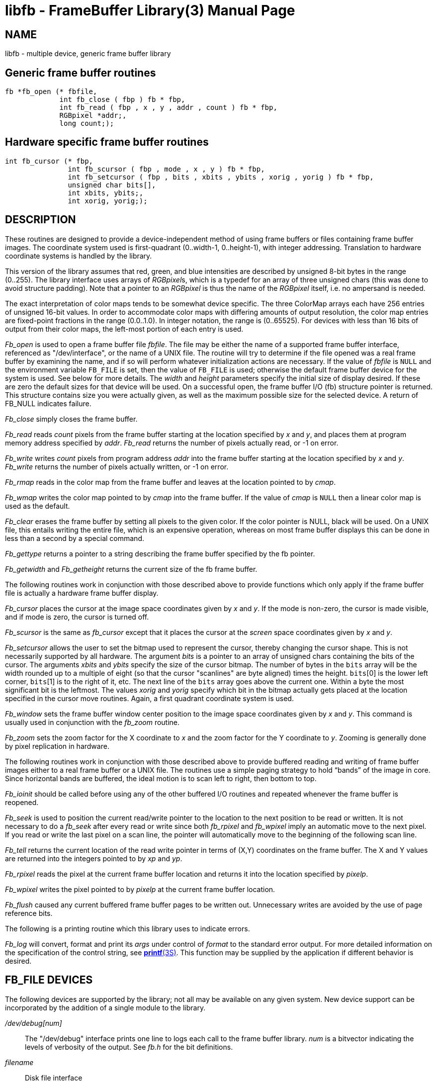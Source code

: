 = libfb - FrameBuffer Library(3)
BRL-CAD Team
:doctype: manpage
:man manual: BRL-CAD Libraries
:man source: BRL-CAD
:page-layout: base

== NAME

libfb - 
			multiple device, generic frame buffer library
		


[[_libfbgeneric]]
== Generic frame buffer routines

[source,c]
----
fb *fb_open (* fbfile,
             int fb_close ( fbp ) fb * fbp,
             int fb_read ( fbp , x , y , addr , count ) fb * fbp,
             RGBpixel *addr;,
             long count;);
----

[[_libfbhardware]]
== Hardware specific frame buffer routines

[source,c]
----
int fb_cursor (* fbp,
               int fb_scursor ( fbp , mode , x , y ) fb * fbp,
               int fb_setcursor ( fbp , bits , xbits , ybits , xorig , yorig ) fb * fbp,
               unsigned char bits[],
               int xbits, ybits;,
               int xorig, yorig;);
----

== DESCRIPTION

These routines are designed to provide a device-independent method of using frame buffers or files containing frame buffer images. The coordinate system used is first-quadrant (0..width-1, 0..height-1), with integer addressing.  Translation to hardware coordinate systems is handled by the library. 

This version of the library assumes that red, green, and blue intensities are described by unsigned 8-bit bytes in the range (0..255). The library interface uses arrays of __RGBpixel__s, which is a typedef for an array of three unsigned chars (this was done to avoid structure padding).  Note that a pointer to an _RGBpixel_			is thus the name of the _RGBpixel_			itself, i.e. no ampersand is needed. 

The exact interpretation of color maps tends to be somewhat device specific. The three ColorMap arrays each have 256 entries of unsigned 16-bit values. In order to accommodate color maps with differing amounts of output resolution, the color map entries are fixed-point fractions in the range (0.0..1.0).  In integer notation, the range is (0..65525). For devices with less than 16 bits of output from their color maps, the left-most portion of each entry is used. 

_Fb_open_ is used to open a frame buffer file __fbfile__. The file may be either the name of a supported frame buffer interface, referenced as "/dev/interface", or the name of a UNIX file. The routine will try to determine if the file opened was a real frame buffer by examining the name, and if so will perform whatever initialization actions are necessary. If the value of _fbfile_ is `NULL` and the environment variable [var]`FB_FILE` is set, then the value of [var]`FB_FILE`			is used; otherwise the default frame buffer device for the system is used. See below for more details. The _width_			and _height_ parameters specify the initial size of display desired. If these are zero the default sizes for that device will be used. On a successful open, the frame buffer I/O (fb) structure pointer is returned. This structure contains size you were actually given, as well as the maximum possible size for the selected device. A return of FB_NULL indicates failure. 

_Fb_close_ simply closes the frame buffer. 

_Fb_read_ reads _count_ pixels from the frame buffer starting at the location specified by _x_			and __y__, and places them at program memory address specified by __addr__. _Fb_read_ returns the number of pixels actually read, or -1 on error. 

_Fb_write_ writes _count_ pixels from program address _addr_ into the frame buffer starting at the location specified by _x_			and __y__. _Fb_write_			returns the number of pixels actually written, or -1 on error. 

_Fb_rmap_			reads in the color map from the frame buffer and leaves at the location pointed to by __cmap__. 

_Fb_wmap_			writes the color map pointed to by _cmap_			into the frame buffer.  If the value of _cmap_			is `NULL`			then a linear color map is used as the default. 

_Fb_clear_			erases the frame buffer by setting all pixels to the given color. If the color pointer is NULL, black will be used. On a UNIX file, this entails writing the entire file, which is an expensive operation, whereas on most frame buffer displays this can be done in less than a second by a special command. 

_Fb_gettype_			returns a pointer to a string describing the frame buffer specified by the fb pointer. 

_Fb_getwidth_			and _Fb_getheight_			returns the current size of the fb frame buffer. 

The following routines work in conjunction with those described above to provide functions which only apply if the frame buffer file is actually a hardware frame buffer display. 

_Fb_cursor_			places the cursor at the image space coordinates given by _x_			and __y__. If the mode is non-zero, the cursor is made visible, and if mode is zero, the cursor is turned off. 

_Fb_scursor_			is the same as _fb_cursor_			except that it places the cursor at the _screen_			space coordinates given by _x_			and __y__. 

_Fb_setcursor_			allows the user to set the bitmap used to represent the cursor, thereby changing the cursor shape. This is not necessarily supported by all hardware. The argument _bits_			is a pointer to an array of unsigned chars containing the bits of the cursor. The arguments _xbits_			and _ybits_			specify the size of the cursor bitmap.  The number of bytes in the `bits` array will be the width rounded up to a multiple of eight (so that the cursor "scanlines" are byte aligned) times the height. `bits`[0] is the lower left corner, `bits`[1] is to the right of it, etc.  The next line of the `bits`			array goes above the current one.  Within a byte the most significant bit is the leftmost.  The values _xorig_			and _yorig_			specify which bit in the bitmap actually gets placed at the location specified in the cursor move routines.  Again, a first quadrant coordinate system is used. 

_Fb_window_			sets the frame buffer window center position to the image space coordinates given by _x_ and __y__. This command is usually used in conjunction with the _fb_zoom_ routine. 

_Fb_zoom_			sets the zoom factor for the X coordinate to _x_			and the zoom factor for the Y coordinate to __y__. Zooming is generally done by pixel replication in hardware. 

The following routines work in conjunction with those described above to provide buffered reading and writing of frame buffer images either to a real frame buffer or a UNIX file. The routines use a simple paging strategy to hold "`bands`" of the image in core. Since horizontal bands are buffered, the ideal motion is to scan left to right, then bottom to top. 

_Fb_ioinit_			should be called before using any of the other buffered I/O routines and repeated whenever the frame buffer is reopened. 

_Fb_seek_			is used to position the current read/write pointer to the location to the next position to be read or written. It is not necessary to do a _fb_seek_			after every read or write since both _fb_rpixel_			and _fb_wpixel_ imply an automatic move to the next pixel. If you read or write the last pixel on a scan line, the pointer will automatically move to the beginning of the following scan line. 

_Fb_tell_			returns the current location of the read write pointer in terms of (X,Y) coordinates on the frame buffer. The X and Y values are returned into the integers pointed to by _xp_ and __yp__. 

_Fb_rpixel_			reads the pixel at the current frame buffer location and returns it into the location specified by __pixelp__. 

_Fb_wpixel_			writes the pixel pointed to by _pixelp_			at the current frame buffer location. 

_Fb_flush_			caused any current buffered frame buffer pages to be written out. Unnecessary writes are avoided by the use of page reference bits. 

The following is a printing routine which this library uses to indicate errors. 

_Fb_log_ will convert, format and print its _args_ under control of _format_ to the standard error output. For more detailed information on the specification of the control string, see xref:man:3S/printf.adoc[*printf*(3S)]. This function may be supplied by the application if different behavior is desired. 

== FB_FILE DEVICES

The following devices are supported by the library; not all may be available on any given system.  New device support can be incorporated by the addition of a single module to the library. 

[path]_/dev/debug___[num]__::
The "/dev/debug" interface prints one line to logs each call to the frame buffer library. _num_						is a bitvector indicating the levels of verbosity of the output.  See _fb.h_						for the bit definitions.

_filename_::
Disk file interface

_hostname:___[devicename]__::
TCP-based network links to a remote framebuffer, where _devicename_						is any from this list, for example, fictitious.brlcad.org:/dev/ik0 or fictitious.brlcad.org:/dev/sgi. A _hostname_						with a null__devicename__						will select the default display device on that host. If explicitly specifying a remote device, be careful not to omit the colon between the host and device name, or you will be specifying a local disk file as the result. Note that for security reasons, it is not permitted to access a disk file via the remote interface.

== EXAMPLES

_Libfb_			can be loaded with any C program: 
// <synopsis>
// 			$ &#x2009;<filename>/bin/cc &#x2009;program.c &#x2009;-lfb -l\&lt;system-library...\&gt;</filename>
// 		</synopsis>

where _<system-library>_			denotes specific libraries necessary on a particular machine.  All machines with networking will require the "-lpkg" option.  Machines which support the X Windows(tm) system will require the "-lX11" option. 

== RETURN VALUES

__fb_close__, __fb_write__, __fb_read__, __fb_wmap__, __fb_rmap__, __fb_clear__, __fb_cursor__, __fb_scursor__, __fb_setcursor__, __fb_window__, __fb_zoom__, __fb_ioinit__, __fb_seek__, __fb_wpixel__, _fb_rpixel_			and _fb_flush_			return -1 to indicate failure. _Fb_open_			returns FB_NULL to indicate failure, and a non-null fb structure pointer upon success. __fb_read__, and _fb_write_			return the number of pixels actually read or written. _fb_gettype_			returns a pointer to a NULL terminated description string. 

== SEE ALSO

xref:man:1/fbhelp.adoc[*fbhelp*(1)], xref:man:1/brlcad.adoc[*brlcad*(1)].

== AUTHOR

BRL-CAD Team

== BUG REPORTS

Reports of bugs or problems should be submitted via electronic mail to mailto:devs@brlcad.org[]